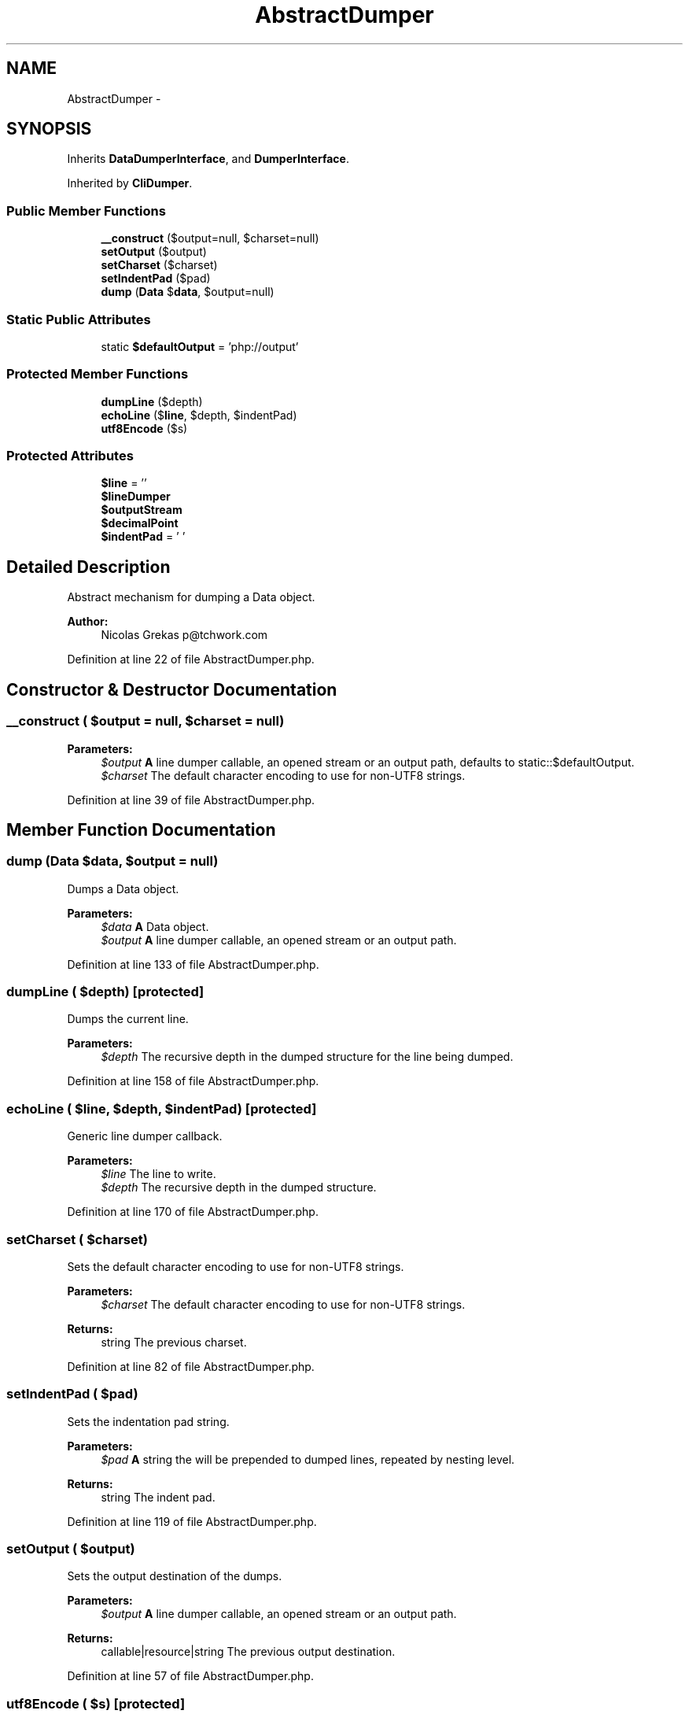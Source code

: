 .TH "AbstractDumper" 3 "Tue Apr 14 2015" "Version 1.0" "VirtualSCADA" \" -*- nroff -*-
.ad l
.nh
.SH NAME
AbstractDumper \- 
.SH SYNOPSIS
.br
.PP
.PP
Inherits \fBDataDumperInterface\fP, and \fBDumperInterface\fP\&.
.PP
Inherited by \fBCliDumper\fP\&.
.SS "Public Member Functions"

.in +1c
.ti -1c
.RI "\fB__construct\fP ($output=null, $charset=null)"
.br
.ti -1c
.RI "\fBsetOutput\fP ($output)"
.br
.ti -1c
.RI "\fBsetCharset\fP ($charset)"
.br
.ti -1c
.RI "\fBsetIndentPad\fP ($pad)"
.br
.ti -1c
.RI "\fBdump\fP (\fBData\fP $\fBdata\fP, $output=null)"
.br
.in -1c
.SS "Static Public Attributes"

.in +1c
.ti -1c
.RI "static \fB$defaultOutput\fP = 'php://output'"
.br
.in -1c
.SS "Protected Member Functions"

.in +1c
.ti -1c
.RI "\fBdumpLine\fP ($depth)"
.br
.ti -1c
.RI "\fBechoLine\fP ($\fBline\fP, $depth, $indentPad)"
.br
.ti -1c
.RI "\fButf8Encode\fP ($s)"
.br
.in -1c
.SS "Protected Attributes"

.in +1c
.ti -1c
.RI "\fB$line\fP = ''"
.br
.ti -1c
.RI "\fB$lineDumper\fP"
.br
.ti -1c
.RI "\fB$outputStream\fP"
.br
.ti -1c
.RI "\fB$decimalPoint\fP"
.br
.ti -1c
.RI "\fB$indentPad\fP = ' '"
.br
.in -1c
.SH "Detailed Description"
.PP 
Abstract mechanism for dumping a Data object\&.
.PP
\fBAuthor:\fP
.RS 4
Nicolas Grekas p@tchwork.com 
.RE
.PP

.PP
Definition at line 22 of file AbstractDumper\&.php\&.
.SH "Constructor & Destructor Documentation"
.PP 
.SS "__construct ( $output = \fCnull\fP,  $charset = \fCnull\fP)"

.PP
\fBParameters:\fP
.RS 4
\fI$output\fP \fBA\fP line dumper callable, an opened stream or an output path, defaults to static::$defaultOutput\&. 
.br
\fI$charset\fP The default character encoding to use for non-UTF8 strings\&. 
.RE
.PP

.PP
Definition at line 39 of file AbstractDumper\&.php\&.
.SH "Member Function Documentation"
.PP 
.SS "dump (\fBData\fP $data,  $output = \fCnull\fP)"
Dumps a Data object\&.
.PP
\fBParameters:\fP
.RS 4
\fI$data\fP \fBA\fP Data object\&. 
.br
\fI$output\fP \fBA\fP line dumper callable, an opened stream or an output path\&. 
.RE
.PP

.PP
Definition at line 133 of file AbstractDumper\&.php\&.
.SS "dumpLine ( $depth)\fC [protected]\fP"
Dumps the current line\&.
.PP
\fBParameters:\fP
.RS 4
\fI$depth\fP The recursive depth in the dumped structure for the line being dumped\&. 
.RE
.PP

.PP
Definition at line 158 of file AbstractDumper\&.php\&.
.SS "echoLine ( $line,  $depth,  $indentPad)\fC [protected]\fP"
Generic line dumper callback\&.
.PP
\fBParameters:\fP
.RS 4
\fI$line\fP The line to write\&. 
.br
\fI$depth\fP The recursive depth in the dumped structure\&. 
.RE
.PP

.PP
Definition at line 170 of file AbstractDumper\&.php\&.
.SS "setCharset ( $charset)"
Sets the default character encoding to use for non-UTF8 strings\&.
.PP
\fBParameters:\fP
.RS 4
\fI$charset\fP The default character encoding to use for non-UTF8 strings\&.
.RE
.PP
\fBReturns:\fP
.RS 4
string The previous charset\&. 
.RE
.PP

.PP
Definition at line 82 of file AbstractDumper\&.php\&.
.SS "setIndentPad ( $pad)"
Sets the indentation pad string\&.
.PP
\fBParameters:\fP
.RS 4
\fI$pad\fP \fBA\fP string the will be prepended to dumped lines, repeated by nesting level\&.
.RE
.PP
\fBReturns:\fP
.RS 4
string The indent pad\&. 
.RE
.PP

.PP
Definition at line 119 of file AbstractDumper\&.php\&.
.SS "setOutput ( $output)"
Sets the output destination of the dumps\&.
.PP
\fBParameters:\fP
.RS 4
\fI$output\fP \fBA\fP line dumper callable, an opened stream or an output path\&.
.RE
.PP
\fBReturns:\fP
.RS 4
callable|resource|string The previous output destination\&. 
.RE
.PP

.PP
Definition at line 57 of file AbstractDumper\&.php\&.
.SS "utf8Encode ( $s)\fC [protected]\fP"
Converts a non-UTF-8 string to UTF-8\&.
.PP
\fBParameters:\fP
.RS 4
\fI$s\fP The non-UTF-8 string to convert\&.
.RE
.PP
\fBReturns:\fP
.RS 4
string The string converted to UTF-8\&. 
.RE
.PP

.PP
Definition at line 184 of file AbstractDumper\&.php\&.
.SH "Field Documentation"
.PP 
.SS "$decimalPoint\fC [protected]\fP"

.PP
Definition at line 29 of file AbstractDumper\&.php\&.
.SS "$defaultOutput = 'php://output'\fC [static]\fP"

.PP
Definition at line 24 of file AbstractDumper\&.php\&.
.SS "$indentPad = ' '\fC [protected]\fP"

.PP
Definition at line 30 of file AbstractDumper\&.php\&.
.SS "$\fBline\fP = ''\fC [protected]\fP"

.PP
Definition at line 26 of file AbstractDumper\&.php\&.
.SS "$lineDumper\fC [protected]\fP"

.PP
Definition at line 27 of file AbstractDumper\&.php\&.
.SS "$outputStream\fC [protected]\fP"

.PP
Definition at line 28 of file AbstractDumper\&.php\&.

.SH "Author"
.PP 
Generated automatically by Doxygen for VirtualSCADA from the source code\&.
